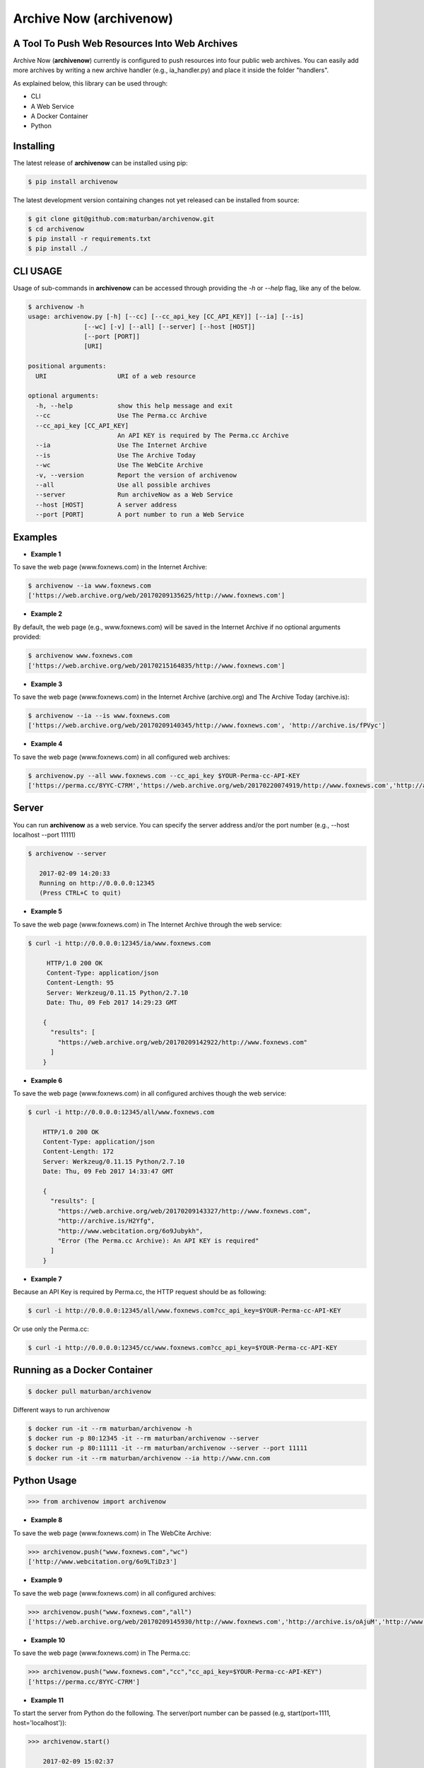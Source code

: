 Archive Now (archivenow)
=============================
A Tool To Push Web Resources Into Web Archives
----------------------------------------------

Archive Now (**archivenow**) currently is configured to push resources into four public web archives. You can easily add more archives by writing a new archive handler (e.g., ia_handler.py) and place it inside the folder "handlers".

As explained below, this library can be used through:

- CLI

- A Web Service

- A Docker Container

- Python


Installing
----------
The latest release of **archivenow** can be installed using pip:

.. code-block:: bash

      $ pip install archivenow

The latest development version containing changes not yet released can be installed from source:

.. code-block:: bash
      
      $ git clone git@github.com:maturban/archivenow.git
      $ cd archivenow
      $ pip install -r requirements.txt
      $ pip install ./

CLI USAGE
---------
Usage of sub-commands in **archivenow** can be accessed through providing the `-h` or `--help` flag, like any of the below.

.. code-block:: bash

      $ archivenow -h
      usage: archivenow.py [-h] [--cc] [--cc_api_key [CC_API_KEY]] [--ia] [--is]
                     [--wc] [-v] [--all] [--server] [--host [HOST]]
                     [--port [PORT]]
                     [URI]

      positional arguments:
        URI                   URI of a web resource

      optional arguments:
        -h, --help            show this help message and exit
        --cc                  Use The Perma.cc Archive
        --cc_api_key [CC_API_KEY]
                              An API KEY is required by The Perma.cc Archive
        --ia                  Use The Internet Archive
        --is                  Use The Archive Today
        --wc                  Use The WebCite Archive
        -v, --version         Report the version of archivenow
        --all                 Use all possible archives
        --server              Run archiveNow as a Web Service
        --host [HOST]         A server address
        --port [PORT]         A port number to run a Web Service
  
Examples
--------

- **Example 1**

To save the web page (www.foxnews.com) in the Internet Archive:

.. code-block:: bash

      $ archivenow --ia www.foxnews.com
      ['https://web.archive.org/web/20170209135625/http://www.foxnews.com']

- **Example 2**

By default, the web page (e.g., www.foxnews.com) will be saved in the Internet Archive if no optional arguments provided:

.. code-block:: bash

      $ archivenow www.foxnews.com
      ['https://web.archive.org/web/20170215164835/http://www.foxnews.com']

- **Example 3**

To save the web page (www.foxnews.com) in the Internet Archive (archive.org) and The Archive Today (archive.is):

.. code-block:: bash
      
      $ archivenow --ia --is www.foxnews.com
      ['https://web.archive.org/web/20170209140345/http://www.foxnews.com', 'http://archive.is/fPVyc']


- **Example 4**

To save the web page (www.foxnews.com) in all configured web archives:

.. code-block:: bash
      
      $ archivenow.py --all www.foxnews.com --cc_api_key $YOUR-Perma-cc-API-KEY
      ['https://perma.cc/8YYC-C7RM','https://web.archive.org/web/20170220074919/http://www.foxnews.com','http://archive.is/jy8B0','http://www.webcitation.org/6o9IKD9FP']

Server
------

You can run **archivenow** as a web service. You can specify the server address and/or the port number (e.g., --host localhost  --port 11111)

.. code-block:: bash
      
      $ archivenow --server
 
         2017-02-09 14:20:33
         Running on http://0.0.0.0:12345
         (Press CTRL+C to quit) 

- **Example 5**

To save the web page (www.foxnews.com) in The Internet Archive through the web service:

.. code-block:: bash
      
      $ curl -i http://0.0.0.0:12345/ia/www.foxnews.com
      
           HTTP/1.0 200 OK
           Content-Type: application/json
           Content-Length: 95
           Server: Werkzeug/0.11.15 Python/2.7.10
           Date: Thu, 09 Feb 2017 14:29:23 GMT

          {
            "results": [
              "https://web.archive.org/web/20170209142922/http://www.foxnews.com"
            ]
          }
      
- **Example 6**

To save the web page (www.foxnews.com) in all configured archives though the web service:

.. code-block:: bash
      
      $ curl -i http://0.0.0.0:12345/all/www.foxnews.com

          HTTP/1.0 200 OK
          Content-Type: application/json
          Content-Length: 172
          Server: Werkzeug/0.11.15 Python/2.7.10
          Date: Thu, 09 Feb 2017 14:33:47 GMT

          {
            "results": [
              "https://web.archive.org/web/20170209143327/http://www.foxnews.com", 
              "http://archive.is/H2Yfg", 
              "http://www.webcitation.org/6o9Jubykh",
              "Error (The Perma.cc Archive): An API KEY is required"
            ]
          }   

- **Example 7**

Because an API Key is required by Perma.cc, the HTTP request should be as following:
        
.. code-block:: bash
      
      $ curl -i http://0.0.0.0:12345/all/www.foxnews.com?cc_api_key=$YOUR-Perma-cc-API-KEY

Or use only the Perma.cc:

.. code-block:: bash

      $ curl -i http://0.0.0.0:12345/cc/www.foxnews.com?cc_api_key=$YOUR-Perma-cc-API-KEY

Running as a Docker Container
-----------------------------

.. code-block:: bash

    $ docker pull maturban/archivenow

Different ways to run archivenow    

.. code-block:: bash

    $ docker run -it --rm maturban/archivenow -h
    $ docker run -p 80:12345 -it --rm maturban/archivenow --server
    $ docker run -p 80:11111 -it --rm maturban/archivenow --server --port 11111
    $ docker run -it --rm maturban/archivenow --ia http://www.cnn.com
    

Python Usage
------------

.. code-block:: bash
   
    >>> from archivenow import archivenow
    
- **Example 8**

To save the web page (www.foxnews.com) in The WebCite Archive:

.. code-block:: bash

      >>> archivenow.push("www.foxnews.com","wc")
      ['http://www.webcitation.org/6o9LTiDz3']

- **Example 9**

To save the web page (www.foxnews.com) in all configured archives:

.. code-block:: bash

      >>> archivenow.push("www.foxnews.com","all")
      ['https://web.archive.org/web/20170209145930/http://www.foxnews.com','http://archive.is/oAjuM','http://www.webcitation.org/6o9LcQoVV','Error (The Perma.cc Archive): An API KEY is required]

- **Example 10**

To save the web page (www.foxnews.com) in The Perma.cc:

.. code-block:: bash

      >>> archivenow.push("www.foxnews.com","cc","cc_api_key=$YOUR-Perma-cc-API-KEY")
      ['https://perma.cc/8YYC-C7RM']
      
- **Example 11**

To start the server from Python do the following. The server/port number can be passed (e.g, start(port=1111, host='localhost')):

.. code-block:: bash

      >>> archivenow.start()
      
          2017-02-09 15:02:37
          Running on http://0.0.0.0:12345
          (Press CTRL+C to quit)


Configuring a new archive or removing existing one
--------------------------------------------------
Adding a new archive is as simple as adding a handler file in the folder "handlers". For example, if I want to add a new archive named "My Archive", I would create a file "ma_handler.py" and store it in the folder "handlers". The "ma" will be the archive identifier, so to push a web page (e.g., www.cnn.com) to this archive through the Python code, I should write ">>>archivenow.push("www.cnn.com","ma")". In the file "ma_handler.py", the name of the class must be "MA_handler". This class must have at least one function called "push" which has one argument. It might be helpful to see how other "\*_handler.py" organized.

Removing an archive can be done by one of the following options:

- Removing the archive handler file from the folder "handlers"

- Rename the archive handler file to other name that does not end with "_handler.py"

- Simply, inside the handler file, set the variable "enabled" to "False"


Notes
-----
The Internet Archive (IA) sets a time gap of at least two minutes between creating different copies of the 'same' resource. For example, if you send a request to the IA to capture (www.cnn.com) at 10:00pm. The IA will create a new copy (lets call it C1) of this CNN homepage. The IA will return (C1) for all requests to archive the CNN homepage recived before 10:02pm. The Archive Today sets this time gap to five minutes.  
